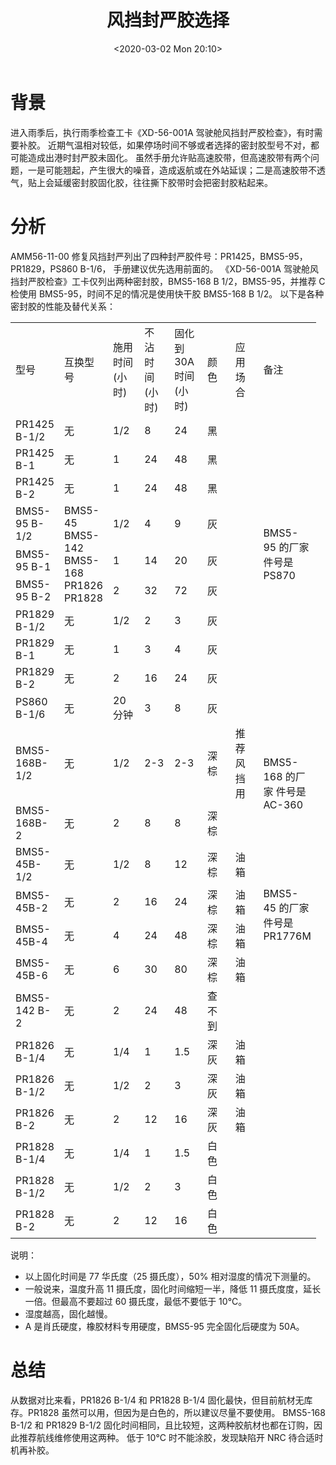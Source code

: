 # -*- eval: (setq org-download-image-dir (concat default-directory "./static/")); -*-
:PROPERTIES:
:ID:       7E5FB7F6-B810-4308-9055-57C88FB5BA49
:END:
#+LATEX_CLASS: my-article
#+DATE: <2020-03-02 Mon 20:10>
#+TITLE: 风挡封严胶选择

* 背景
进入雨季后，执行雨季检查工卡《XD-56-001A 驾驶舱风挡封严胶检查》，有时需要补胶。
近期气温相对较低，如果停场时间不够或者选择的密封胶型号不对，都可能造成出港时封严胶未固化。
虽然手册允许贴高速胶带，但高速胶带有两个问题，一是可能翘起，产生很大的噪音，造成返航或在外站延误；二是高速胶带不透气，贴上会延缓密封胶固化胶，往往撕下胶带时会把密封胶粘起来。

* 分析
AMM56-11-00 修复风挡封严列出了四种封严胶件号：PR1425，BMS5-95，PR1829，PS860 B-1/6， 手册建议优先选用前面的。
《XD-56-001A 驾驶舱风挡封严胶检查》工卡仅列出两种密封胶，BMS5-168 B 1/2，BMS5-95，并推荐 C 检使用 BMS5-95，时间不足的情况是使用快干胶 BMS5-168 B 1/2。
以下是各种密封胶的性能及替代关系：

#+LATEX: \resizebox{\textwidth}{!}{
+--------------------+--------------------+--------------------+--------------------+--------------------+--------------------+--------------------+--------------------+
| 型号               | 互换型号           | 施用时间(小时)     | 不沾时间(小时)     | 固化到 30A 时间    | 颜色               | 应用场合           | 备注               |
|                    |                    |                    |                    | (小时)             |                    |                    |                    |
+--------------------+--------------------+--------------------+--------------------+--------------------+--------------------+--------------------+--------------------+
| PR1425 B-1/2       | 无                 | 1/2                | 8                  | 24                 | 黑                 |                    |                    |
+--------------------+--------------------+--------------------+--------------------+--------------------+--------------------+--------------------+--------------------+
| PR1425 B-1         | 无                 | 1                  | 24                 | 48                 | 黑                 |                    |                    |
+--------------------+--------------------+--------------------+--------------------+--------------------+--------------------+--------------------+--------------------+
| PR1425 B-2         | 无                 | 1                  | 24                 | 48                 | 黑                 |                    |                    |
+--------------------+--------------------+--------------------+--------------------+--------------------+--------------------+--------------------+--------------------+
| BMS5-95 B-1/2      | BMS5-45            | 1/2                | 4                  | 9                  | 灰                 |                    | BMS5-95            |
+--------------------+ BMS5-142           +--------------------+--------------------+--------------------+--------------------+--------------------+ 的厂家件号是       |
| BMS5-95 B-1        | BMS5-168           | 1                  | 14                 | 20                 | 灰                 |                    | PS870              |
+--------------------+ PR1826             +--------------------+--------------------+--------------------+--------------------+--------------------+                    |
| BMS5-95 B-2        | PR1828             | 2                  | 32                 | 72                 | 灰                 |                    |                    |
+--------------------+--------------------+--------------------+--------------------+--------------------+--------------------+--------------------+--------------------+
| PR1829 B-1/2       | 无                 | 1/2                | 2                  | 3                  | 灰                 |                    |                    |
+--------------------+--------------------+--------------------+--------------------+--------------------+--------------------+--------------------+--------------------+
| PR1829 B-1         | 无                 | 1                  | 3                  | 4                  | 灰                 |                    |                    |
+--------------------+--------------------+--------------------+--------------------+--------------------+--------------------+--------------------+--------------------+
| PR1829 B-2         | 无                 | 2                  | 16                 | 24                 | 灰                 |                    |                    |
+--------------------+--------------------+--------------------+--------------------+--------------------+--------------------+--------------------+--------------------+
| PS860 B-1/6        | 无                 | 20 分钟            | 3                  | 8                  | 灰                 |                    |                    |
+--------------------+--------------------+--------------------+--------------------+--------------------+--------------------+--------------------+--------------------+
| BMS5-168B-1/2      | 无                 | 1/2                | 2-3                | 2-3                | 深棕               | 推荐风挡用         | BMS5-168 的厂家    |
+--------------------+--------------------+--------------------+--------------------+--------------------+--------------------+--------------------+ 件号是 AC-360      |
| BMS5-168B-2        | 无                 | 2                  | 8                  | 8                  | 深棕               |                    |                    |
+--------------------+--------------------+--------------------+--------------------+--------------------+--------------------+--------------------+--------------------+
| BMS5-45B-1/2       | 无                 | 1/2                | 8                  | 12                 | 深棕               | 油箱               | BMS5-45            |
+--------------------+--------------------+--------------------+--------------------+--------------------+--------------------+--------------------+ 的厂家件号是       |
| BMS5-45B-2         | 无                 | 2                  | 16                 | 24                 | 深棕               | 油箱               | PR1776M            |
+--------------------+--------------------+--------------------+--------------------+--------------------+--------------------+--------------------+                    |
| BMS5-45B-4         | 无                 | 4                  | 24                 | 48                 | 深棕               | 油箱               |                    |
+--------------------+--------------------+--------------------+--------------------+--------------------+--------------------+--------------------+                    |
| BMS5-45B-6         | 无                 | 6                  | 30                 | 80                 | 深棕               | 油箱               |                    |
+--------------------+--------------------+--------------------+--------------------+--------------------+--------------------+--------------------+--------------------+
| BMS5-142 B-2       | 无                 | 2                  | 24                 | 48                 | 查不到             |                    |                    |
+--------------------+--------------------+--------------------+--------------------+--------------------+--------------------+--------------------+--------------------+
| PR1826 B-1/4       | 无                 | 1/4                | 1                  | 1.5                | 深灰               | 油箱               |                    |
+--------------------+--------------------+--------------------+--------------------+--------------------+--------------------+--------------------+--------------------+
| PR1826 B-1/2       | 无                 | 1/2                | 2                  | 3                  | 深灰               | 油箱               |                    |
+--------------------+--------------------+--------------------+--------------------+--------------------+--------------------+--------------------+--------------------+
| PR1826 B-2         | 无                 | 2                  | 12                 | 16                 | 深灰               | 油箱               |                    |
+--------------------+--------------------+--------------------+--------------------+--------------------+--------------------+--------------------+--------------------+
| PR1828 B-1/4       | 无                 | 1/4                | 1                  | 1.5                | 白色               |                    |                    |
+--------------------+--------------------+--------------------+--------------------+--------------------+--------------------+--------------------+--------------------+
| PR1828 B-1/2       | 无                 | 1/2                | 2                  | 3                  | 白色               |                    |                    |
+--------------------+--------------------+--------------------+--------------------+--------------------+--------------------+--------------------+--------------------+
| PR1828 B-2         | 无                 | 2                  | 12                 | 16                 | 白色               |                    |                    |
+--------------------+--------------------+--------------------+--------------------+--------------------+--------------------+--------------------+--------------------+
#+LATEX: }

说明：
- 以上固化时间是 77 华氏度（25 摄氏度），50% 相对湿度的情况下测量的。
- 一般说来，温度升高 11 摄氏度，固化时间缩短一半，降低 11 摄氏度度，延长一倍。但最高不要超过 60 摄氏度，最低不要低于 10°C。
- 湿度越高，固化越慢。
- A 是肖氏硬度，橡胶材料专用硬度，BMS5-95 完全固化后硬度为 50A。

* 总结
从数据对比来看，PR1826 B-1/4 和 PR1828 B-1/4 固化最快，但目前航材无库存。PR1828 虽然可以用，但因为是白色的，所以建议尽量不要使用。
BMS5-168 B-1/2 和 PR1829 B-1/2 固化时间相同，且比较短，这两种胶航材也都在订购，因此推荐航线维修使用这两种。
低于 10°C 时不能涂胶，发现缺陷开 NRC 待合适时机再补胶。
